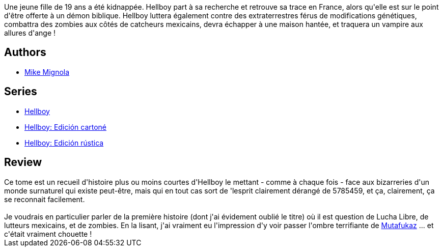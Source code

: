 :jbake-type: post
:jbake-status: published
:jbake-title: Hellboy, tome 12 : La Fiancée de l'enfer
:jbake-tags:  fantastique, mexique, mort, vampires,_année_2012,_mois_avr.,_note_4,rayon-bd,read
:jbake-date: 2012-04-03
:jbake-depth: ../../
:jbake-uri: goodreads/books/9782756025049.adoc
:jbake-bigImage: https://i.gr-assets.com/images/S/compressed.photo.goodreads.com/books/1332953083l/13564127._SX98_.jpg
:jbake-smallImage: https://i.gr-assets.com/images/S/compressed.photo.goodreads.com/books/1332953083l/13564127._SY75_.jpg
:jbake-source: https://www.goodreads.com/book/show/13564127
:jbake-style: goodreads goodreads-book

++++
<div class="book-description">
Une jeune fille de 19 ans a été kidnappée. Hellboy part à sa recherche et retrouve sa trace en France, alors qu'elle est sur le point d'être offerte à un démon biblique. Hellboy luttera également contre des extraterrestres férus de modifications génétiques, combattra des zombies aux côtés de catcheurs mexicains, devra échapper à une maison hantée, et traquera un vampire aux allures d'ange !
</div>
++++


## Authors
* link:../authors/10182.html[Mike Mignola]

## Series
* link:../series/Hellboy.html[Hellboy]
* link:../series/Hellboy__Edicion_cartone.html[Hellboy: Edición cartoné]
* link:../series/Hellboy__Edicion_rustica.html[Hellboy: Edición rústica]

## Review

++++
Ce tome est un recueil d'histoire plus ou moins courtes d'Hellboy le mettant - comme à chaque fois - face aux bizarreries d'un monde surnaturel qui existe peut-être, mais qui en tout cas sort de 'lesprit clairement dérangé de 5785459, et ça, clairement, ça se reconnait facilement.<br/><br/>Je voudrais en particulier parler de la première histoire (dont j'ai évidement oublié le titre) où il est question de Lucha Libre, de lutteurs mexicains, et de zombies. En la lisant, j'ai vraiment eu l'impression d'y voir passer l'ombre terrifiante de <a class="DirectBookReference destination_Serie" href="../series/Mutafukaz.html">Mutafukaz</a> ... et c'était vraiment chouette !
++++